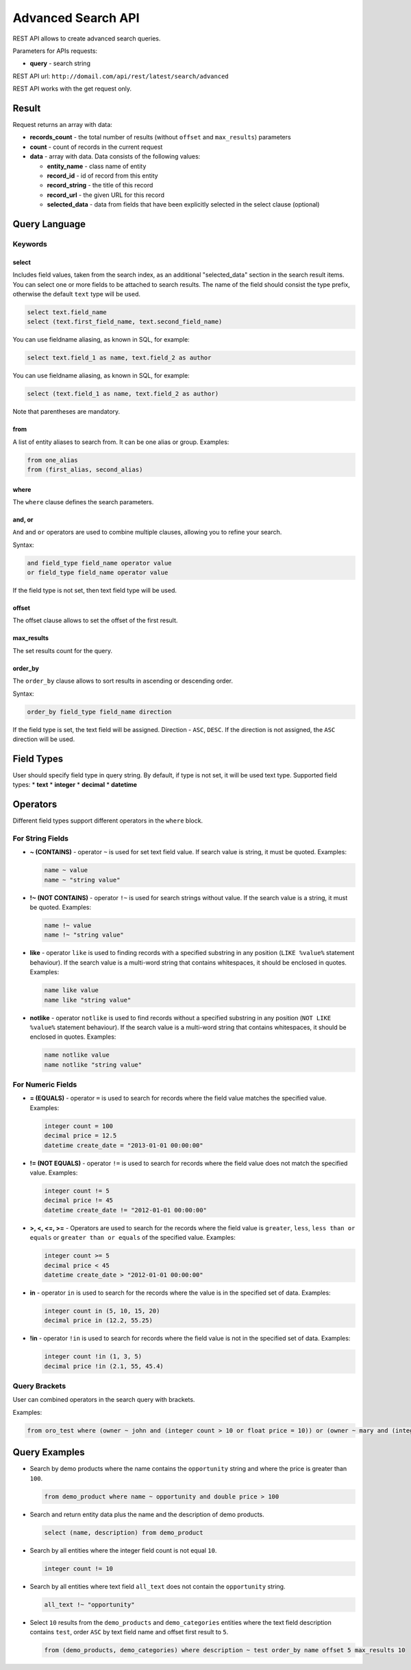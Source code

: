 .. _advanced-search-api:

Advanced Search API
===================

REST API allows to create advanced search queries.

Parameters for APIs requests:

-  **query** - search string

REST API url: ``http://domail.com/api/rest/latest/search/advanced``

REST API works with the get request only.

Result
------

Request returns an array with data:

-  **records\_count** - the total number of results (without ``offset``
   and ``max_results``) parameters
-  **count** - count of records in the current request
-  **data** - array with data. Data consists of the following values:

   -  **entity\_name** - class name of entity
   -  **record\_id** - id of record from this entity
   -  **record\_string** - the title of this record
   -  **record\_url** - the given URL for this record
   -  **selected\_data** - data from fields that have been explicitly
      selected in the select clause (optional)

Query Language
--------------

Keywords
~~~~~~~~

select
^^^^^^

Includes field values, taken from the search index, as an additional
"selected\_data" section in the search result items. You can select one
or more fields to be attached to search results. The name of the field
should consist the type prefix, otherwise the default ``text`` type will
be used.

.. code-block:: none


    select text.field_name
    select (text.first_field_name, text.second_field_name)

You can use fieldname aliasing, as known in SQL, for example:

.. code-block:: none


    select text.field_1 as name, text.field_2 as author

You can use fieldname aliasing, as known in SQL, for example:

.. code-block:: none


    select (text.field_1 as name, text.field_2 as author)

Note that parentheses are mandatory.

from
^^^^

A list of entity aliases to search from. It can be one alias or group.
Examples:

.. code-block:: none


    from one_alias
    from (first_alias, second_alias)

where
^^^^^

The ``where`` clause defines the search parameters.

and, or
^^^^^^^

``And`` and ``or`` operators are used to combine multiple clauses, allowing you to refine your search.

Syntax:

.. code-block:: none


    and field_type field_name operator value
    or field_type field_name operator value

If the field type is not set, then text field type will be used.

offset
^^^^^^

The offset clause allows to set the offset of the first result.

max\_results
^^^^^^^^^^^^

The set results count for the query.

order\_by
^^^^^^^^^

The ``order_by`` clause allows to sort results in ascending or descending order.

Syntax:

.. code-block:: none


    order_by field_type field_name direction

If the field type is set, the text field will be assigned. Direction -
``ASC``, ``DESC``. If the direction is not assigned, the
``ASC`` direction will be used.

Field Types
-----------

User should specify field type in query string. By default, if type is
not set, it will be used text type. Supported field types: \* **text**
\* **integer** \* **decimal** \* **datetime**

Operators
---------

Different field types support different operators in the ``where`` block.

For String Fields
~~~~~~~~~~~~~~~~~

-  **~ (CONTAINS)** - operator ``~`` is used for set text field value.
   If search value is string, it must be quoted. Examples:

   .. code-block:: none


       name ~ value
       name ~ "string value"

-  **!~ (NOT CONTAINS)** - operator ``!~`` is used for search strings
   without value. If the search value is a string, it must be quoted.
   Examples:

   .. code-block:: none


       name !~ value
       name !~ "string value"

-  **like** - operator ``like`` is used to finding records with a
   specified substring in any position (``LIKE %value%`` statement
   behaviour). If the search value is a multi-word string that contains
   whitespaces, it should be enclosed in quotes. Examples:

   .. code-block:: none


       name like value
       name like "string value"

-  **notlike** - operator ``notlike`` is used to find records
   without a specified substring in any position (``NOT LIKE %value%``
   statement behaviour). If the search value is a multi-word string that
   contains whitespaces, it should be enclosed in quotes. Examples:

   .. code-block:: none


       name notlike value
       name notlike "string value"

For Numeric Fields
~~~~~~~~~~~~~~~~~~

-  **= (EQUALS)** - operator ``=`` is used to search for records where the
   field value matches the specified value. Examples:

   .. code-block:: none


       integer count = 100
       decimal price = 12.5
       datetime create_date = "2013-01-01 00:00:00"

-  **!= (NOT EQUALS)** - operator ``!=`` is used to search for records
   where the field value does not match the specified value. Examples:

   .. code-block:: none


       integer count != 5
       decimal price != 45
       datetime create_date != "2012-01-01 00:00:00"

-  **>, <, <=, >=** - Operators are used to search for the records where the field value is ``greater``, ``less``,
   ``less than or equals`` or ``greater than or equals`` of the
   specified value. Examples:

   .. code-block:: none


       integer count >= 5
       decimal price < 45
       datetime create_date > "2012-01-01 00:00:00"

-  **in** - operator ``in`` is used to search for the records where the value is in
   the specified set of data. Examples:

   .. code-block:: none


       integer count in (5, 10, 15, 20)
       decimal price in (12.2, 55.25)

-  **!in** - operator ``!in`` is used to search for records where the field value is not
   in the specified set of data. Examples:

   .. code-block:: none


       integer count !in (1, 3, 5)
       decimal price !in (2.1, 55, 45.4)

Query Brackets
~~~~~~~~~~~~~~

User can combined operators in the search query with brackets.

Examples:

.. code-block:: none


    from oro_test where (owner ~ john and (integer count > 10 or float price = 10)) or (owner ~ mary and (integer count > 5 or float price = 150))

Query Examples
--------------

-  Search by demo products where the name contains the ``opportunity`` string
   and where the price is greater than ``100``.

   .. code-block:: none


       from demo_product where name ~ opportunity and double price > 100

-  Search and return entity data plus the name and the description of demo
   products.

   .. code-block:: none


       select (name, description) from demo_product

-  Search by all entities where the integer field count is not equal ``10``.

   .. code-block:: none


       integer count != 10

-  Search by all entities where text field ``all_text`` does not contain the
   ``opportunity`` string.

   .. code-block:: none


       all_text !~ "opportunity"

-  Select ``10`` results from the ``demo_products`` and ``demo_categories``
   entities where the text field description contains ``test``, order
   ``ASC`` by text field name and offset first result to ``5``.

   .. code-block:: none

       from (demo_products, demo_categories) where description ~ test order_by name offset 5 max_results 10
